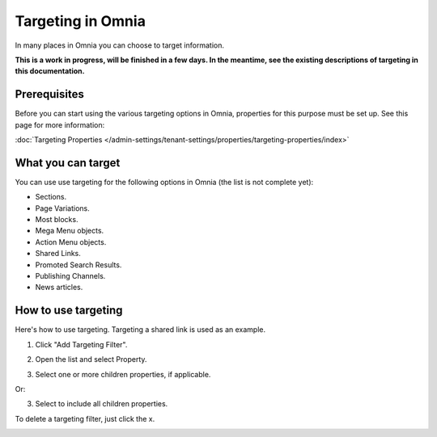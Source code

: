 Targeting in Omnia
==============================================

In many places in Omnia you can choose to target information. 

**This is a work in progress, will be finished in a few days. In the meantime, see the existing descriptions of targeting in this documentation.**

Prerequisites
******************
Before you can start using the various targeting options in Omnia, properties for this purpose must be set up. See this page for more information:

:doc:`Targeting Properties </admin-settings/tenant-settings/properties/targeting-properties/index>`

What you can target
********************
You can use use targeting for the following options in Omnia (the list is not complete yet):

+ Sections.
+ Page Variations.
+ Most blocks.
+ Mega Menu objects.
+ Action Menu objects.
+ Shared Links.
+ Promoted Search Results.
+ Publishing Channels.
+ News articles.

How to use targeting
**********************
Here's how to use targeting. Targeting a shared link is used as an example.

1. Click "Add Targeting Filter".

.. image:: add-targeting-filter-new2.png

2. Open the list and select Property.

.. image:: targeting-property-new2.png
 
3. Select one or more children properties, if applicable.

.. image:: select-children-properties-new2.png
 
Or:

3. Select to include all children properties.

.. image:: select-children-all-new2.png
  
To delete a targeting filter, just click the x.

.. image:: delete-targeting-filter-new2.png

